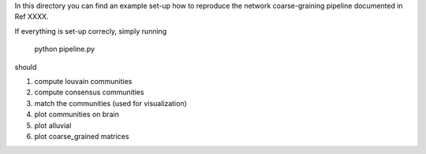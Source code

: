 In this directory you can find an example set-up how to reproduce the network coarse-graining pipeline
documented in Ref XXXX.

If everything is set-up correcly, simply running

	python pipeline.py

should  

1. compute louvain communities
2. compute consensus communities
3. match the communities (used for visualization)
4. plot communities on brain
5. plot alluvial
6. plot coarse_grained matrices





